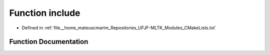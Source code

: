 .. _exhale_function_CMakeLists_8txt_1a921e665741f60580fb34586efb4266d5:

Function include
================

- Defined in :ref:`file__home_mateuscmarim_Repositories_UFJF-MLTK_Modules_CMakeLists.txt`


Function Documentation
----------------------


.. doxygenfunction:: include(GNUInstallDirs)
